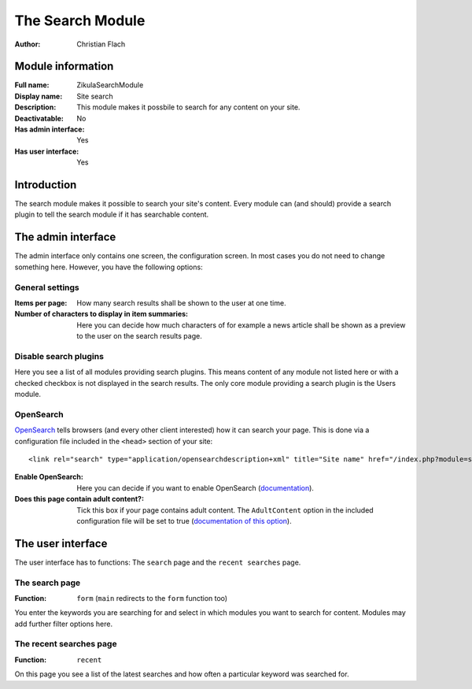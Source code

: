 The Search Module
=================
:Author:
    Christian Flach

Module information
------------------
:Full name:
    ZikulaSearchModule
:Display name:
    Site search
:Description:
    This module makes it possbile to search for any content on your site.
:Deactivatable:
    No
:Has admin interface:
    Yes
:Has user interface:
    Yes

Introduction
------------
The search module makes it possible to search your site's content. Every module can (and should) provide a search plugin to tell the search module if it has searchable content.

The admin interface
-------------------
The admin interface only contains one screen, the configuration screen. In most cases you do not need to change something here. However, you have the following options:

General settings
^^^^^^^^^^^^^^^^
:Items per page: 
    How many search results shall be shown to the user at one time.
:Number of characters to display in item summaries:
    Here you can decide how much characters of for example a news article shall be shown as a preview to the user on the search results page.

Disable search plugins
^^^^^^^^^^^^^^^^^^^^^^
Here you see a list of all modules providing search plugins. This means content of any module not listed here or with a checked checkbox is not displayed in the search results. The only core module providing a search plugin is the Users module.

OpenSearch
^^^^^^^^^^
OpenSearch_ tells browsers (and every other client interested) how it can search your page. This is done via a configuration file included in the ``<head>`` section of your site::

  <link rel="search" type="application/opensearchdescription+xml" title="Site name" href="/index.php?module=search&amp;type=user&amp;func=opensearch" />

:Enable OpenSearch:
    Here you can decide if you want to enable OpenSearch (`documentation <http://www.opensearch.org/Home>`_).
:Does this page contain adult content?:
    Tick this box if your page contains adult content. The ``AdultContent`` option in the included configuration file will be set to true (`documentation of this option <http://www.opensearch.org/Specifications/OpenSearch/1.1#The_.22AdultContent.22_element>`_).

The user interface
------------------
The user interface has to functions: The ``search`` page and the ``recent searches`` page.

The search page
^^^^^^^^^^^^^^^
:Function:
    ``form`` (``main`` redirects to the ``form`` function too)

You enter the keywords you are searching for and select in which modules you want to search for content. Modules may add further filter options here.

The recent searches page
^^^^^^^^^^^^^^^^^^^^^^^^
:Function:
    ``recent``

On this page you see a list of the latest searches and how often a particular keyword was searched for.

.. _OpenSearch: http://en.wikipedia.org/wiki/OpenSearch
